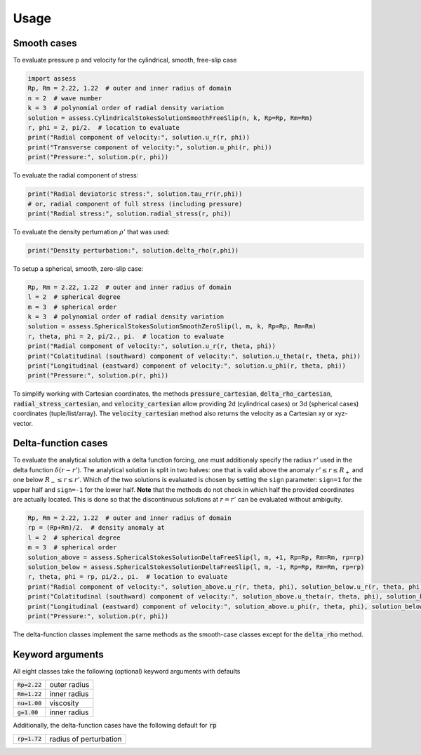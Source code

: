 Usage
=====

Smooth cases
------------
To evaluate pressure p and velocity for the cylindrical, smooth, free-slip case

.. code:: python

   import assess
   Rp, Rm = 2.22, 1.22  # outer and inner radius of domain
   n = 2  # wave number
   k = 3  # polynomial order of radial density variation
   solution = assess.CylindricalStokesSolutionSmoothFreeSlip(n, k, Rp=Rp, Rm=Rm)
   r, phi = 2, pi/2.  # location to evaluate
   print("Radial component of velocity:", solution.u_r(r, phi))
   print("Transverse component of velocity:", solution.u_phi(r, phi))
   print("Pressure:", solution.p(r, phi))


To evaluate the radial component of stress:

.. code:: python

   print("Radial deviatoric stress:", solution.tau_rr(r,phi))
   # or, radial component of full stress (including pressure)
   print("Radial stress:", solution.radial_stress(r, phi))

To evaluate the density perturnation :math:`\rho'` that was used:

.. code:: python

    print("Density perturbation:", solution.delta_rho(r,phi))

To setup a spherical, smooth, zero-slip case:

.. code:: python

   Rp, Rm = 2.22, 1.22  # outer and inner radius of domain
   l = 2  # spherical degree
   m = 3  # spherical order
   k = 3  # polynomial order of radial density variation
   solution = assess.SphericalStokesSolutionSmoothZeroSlip(l, m, k, Rp=Rp, Rm=Rm)
   r, theta, phi = 2, pi/2., pi.  # location to evaluate
   print("Radial component of velocity:", solution.u_r(r, theta, phi))
   print("Colatitudinal (southward) component of velocity:", solution.u_theta(r, theta, phi))
   print("Longitudinal (eastward) component of velocity:", solution.u_phi(r, theta, phi))
   print("Pressure:", solution.p(r, phi))

To simplify working with Cartesian coordinates, the methods 
:code:`pressure_cartesian`, :code:`delta_rho_cartesian`, :code:`radial_stress_cartesian`, and :code:`velocity_cartesian`
allow providing 2d (cylindrical cases) or 3d (spherical cases) coordinates (tuple/list/array).
The :code:`velocity_cartesian` method also returns the velocity as a Cartesian xy or xyz-vector.

Delta-function cases
--------------------
To evaluate the analytical solution with a delta function forcing, one must additionaly
specify the radius :math:`r'` used in the delta function :math:`\delta(r-r')`. The analytical
solution is split in two halves: one that is valid above the anomaly :math:`r'\leq r\leq R_+`
and one below :math:`R_-\leq r\leq r'`. Which of the two solutions is evaluated is chosen by setting
the ``sign`` parameter: ``sign=1`` for the upper half and ``sign=-1`` for the lower half. **Note**
that the methods do not check in which half the provided coordinates are actually located. This is done
so that the discontinuous solutions at :math:`r=r'` can be evaluated without ambiguity.

.. code:: python

   Rp, Rm = 2.22, 1.22  # outer and inner radius of domain
   rp = (Rp+Rm)/2.  # density anomaly at
   l = 2  # spherical degree
   m = 3  # spherical order
   solution_above = assess.SphericalStokesSolutionDeltaFreeSlip(l, m, +1, Rp=Rp, Rm=Rm, rp=rp)
   solution_below = assess.SphericalStokesSolutionDeltaFreeSlip(l, m, -1, Rp=Rp, Rm=Rm, rp=rp)
   r, theta, phi = rp, pi/2., pi.  # location to evaluate
   print("Radial component of velocity:", solution_above.u_r(r, theta, phi), solution_below.u_r(r, theta, phi))
   print("Colatitudinal (southward) component of velocity:", solution_above.u_theta(r, theta, phi), solution_below.u_theta(r, theta, phi))
   print("Longitudinal (eastward) component of velocity:", solution_above.u_phi(r, theta, phi), solution_below.u_phi(r, theta, phi))
   print("Pressure:", solution.p(r, phi))

The delta-function classes implement the same methods as the smooth-case classes except for the :code:`delta_rho` method.

Keyword arguments
-----------------
All eight classes take the following (optional) keyword arguments with defaults

=================== ======================
 :code:`Rp=2.22`     outer radius 
 :code:`Rm=1.22`     inner radius 
 :code:`nu=1.00`     viscosity    
 :code:`g=1.00`      inner radius 
=================== ======================

Additionally, the delta-function cases have the following default for :code:`rp`

=================== ======================
 :code:`rp=1.72`    radius of perturbation 
=================== ======================

